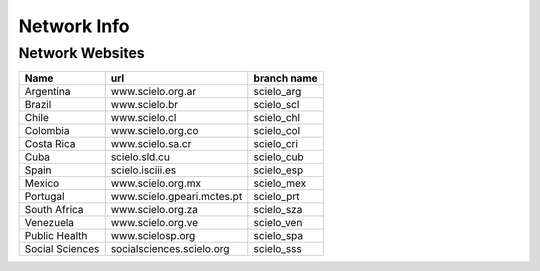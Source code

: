 ============
Network Info
============

----------------
Network Websites
----------------

+-----------------+---------------------------+-------------------------+ 
| Name            | url                       |  branch name            |         
+=================+===========================+=========================+
| Argentina       | www.scielo.org.ar         | scielo_arg              | 
+-----------------+---------------------------+-------------------------+
| Brazil          | www.scielo.br             | scielo_scl              |
+-----------------+---------------------------+-------------------------+
| Chile           | www.scielo.cl             | scielo_chl              |
+-----------------+---------------------------+-------------------------+
| Colombia        | www.scielo.org.co         | scielo_col              |
+-----------------+---------------------------+-------------------------+
| Costa Rica      | www.scielo.sa.cr          | scielo_cri              |
+-----------------+---------------------------+-------------------------+
| Cuba            | scielo.sld.cu             | scielo_cub              |
+-----------------+---------------------------+-------------------------+
| Spain           | scielo.isciii.es          | scielo_esp              |
+-----------------+---------------------------+-------------------------+
| Mexico          | www.scielo.org.mx         | scielo_mex              |
+-----------------+---------------------------+-------------------------+
| Portugal        | www.scielo.gpeari.mctes.pt| scielo_prt              |
+-----------------+---------------------------+-------------------------+
| South Africa    | www.scielo.org.za         | scielo_sza              |
+-----------------+---------------------------+-------------------------+
| Venezuela       | www.scielo.org.ve         | scielo_ven              |
+-----------------+---------------------------+-------------------------+
| Public Health   | www.scielosp.org          | scielo_spa              |
+-----------------+---------------------------+-------------------------+
| Social Sciences | socialsciences.scielo.org | scielo_sss              |
+-----------------+---------------------------+-------------------------+
